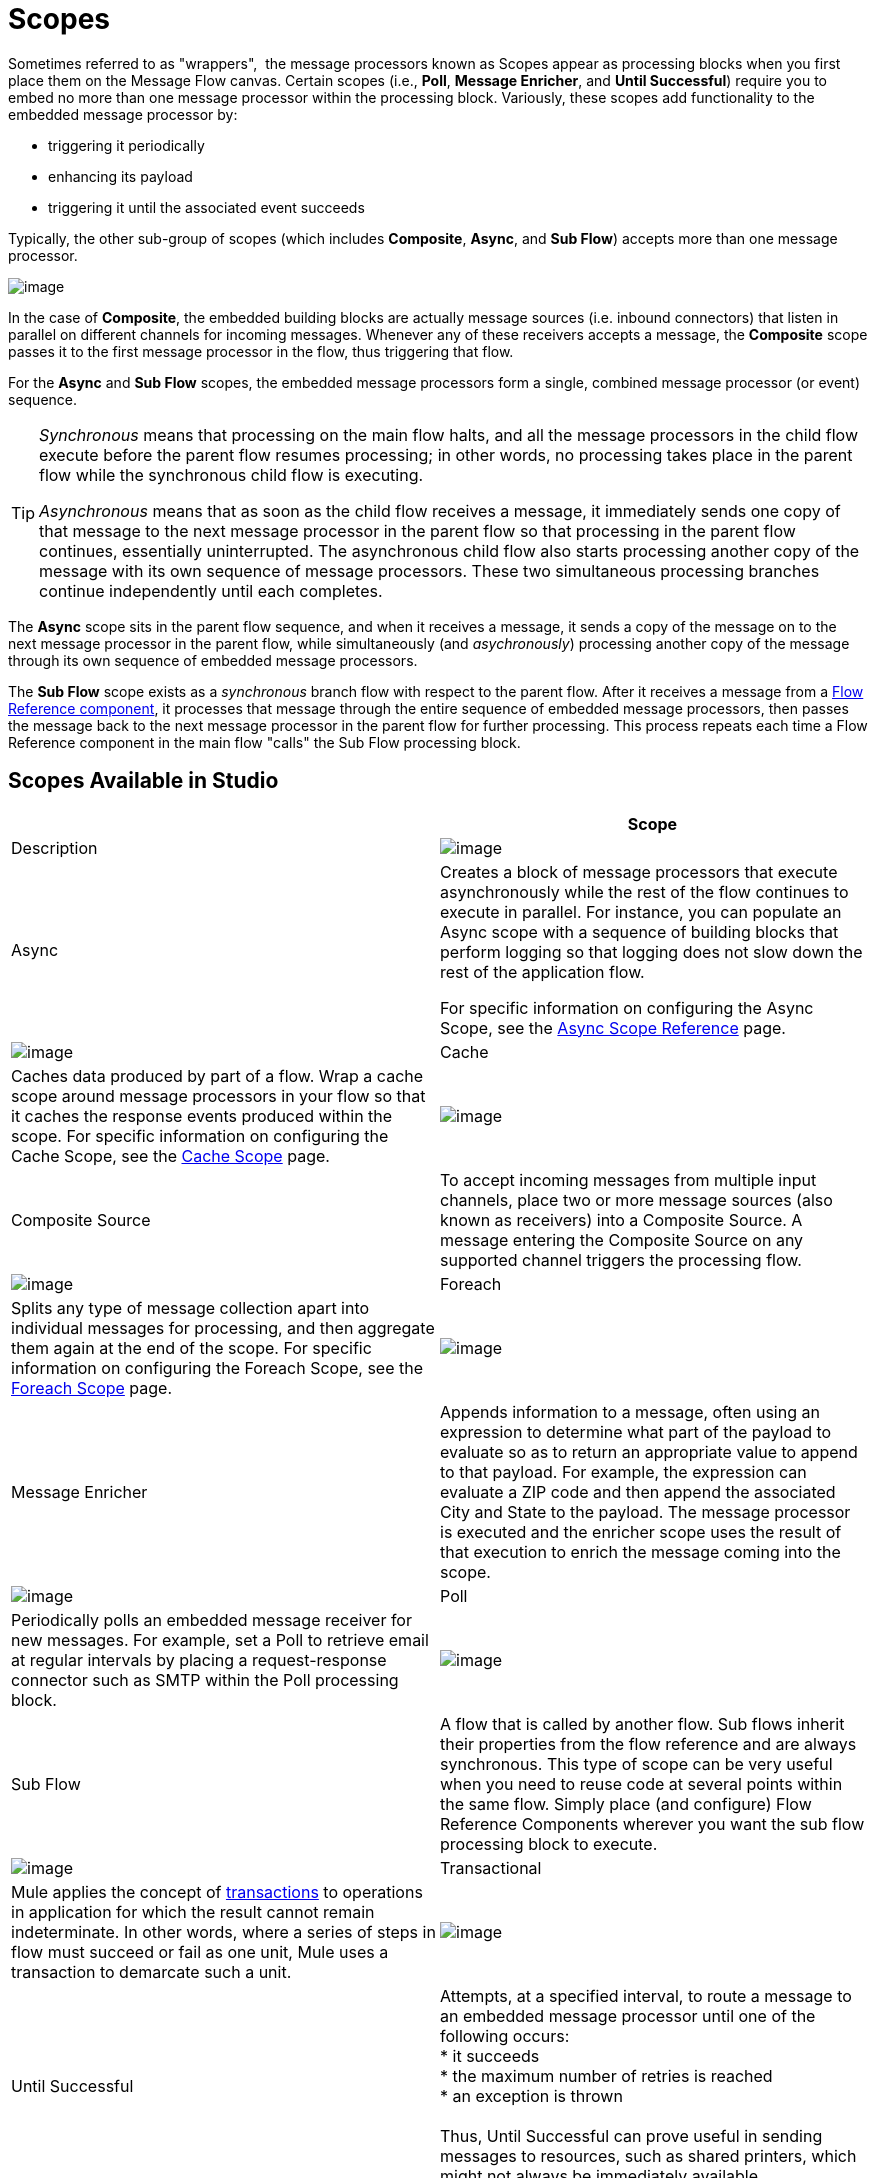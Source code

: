= Scopes

Sometimes referred to as "wrappers",  the message processors known as Scopes appear as processing blocks when you first place them on the Message Flow canvas. Certain scopes (i.e., *Poll*, *Message Enricher*, and *Until Successful*) require you to embed no more than one message processor within the processing block. Variously, these scopes add functionality to the embedded message processor by:

* triggering it periodically
* enhancing its payload
* triggering it until the associated event succeeds

Typically, the other sub-group of scopes (which includes *Composite*, *Async*, and *Sub Flow*) accepts more than one message processor.

image:/documentation/download/attachments/122752249/composite_scope.png?version=1&modificationDate=1398966815302[image]

In the case of *Composite*, the embedded building blocks are actually message sources (i.e. inbound connectors) that listen in parallel on different channels for incoming messages. Whenever any of these receivers accepts a message, the *Composite* scope passes it to the first message processor in the flow, thus triggering that flow.

For the *Async* and *Sub Flow* scopes, the embedded message processors form a single, combined message processor (or event) sequence.

[TIP]
====
_Synchronous_ means that processing on the main flow halts, and all the message processors in the child flow execute before the parent flow resumes processing; in other words, no processing takes place in the parent flow while the synchronous child flow is executing.

_Asynchronous_ means that as soon as the child flow receives a message, it immediately sends one copy of that message to the next message processor in the parent flow so that processing in the parent flow continues, essentially uninterrupted. The asynchronous child flow also starts processing another copy of the message with its own sequence of message processors. These two simultaneous processing branches continue independently until each completes.
====

The *Async* scope sits in the parent flow sequence, and when it receives a message, it sends a copy of the message on to the next message processor in the parent flow, while simultaneously (and _asychronously_) processing another copy of the message through its own sequence of embedded message processors.

The *Sub Flow* scope exists as a _synchronous_ branch flow with respect to the parent flow. After it receives a message from a link:/documentation/display/current/Flow+Reference+Component+Reference[Flow Reference component], it processes that message through the entire sequence of embedded message processors, then passes the message back to the next message processor in the parent flow for further processing. This process repeats each time a Flow Reference component in the main flow "calls" the Sub Flow processing block.

== Scopes Available in Studio

[width="100%",cols=",",options="header"]
|===
|  |Scope |Description
|image:/documentation/download/attachments/122752249/async.png?version=1&modificationDate=1323200852701[image] |Async |Creates a block of message processors that execute asynchronously while the rest of the flow continues to execute in parallel. For instance, you can populate an Async scope with a sequence of building blocks that perform logging so that logging does not slow down the rest of the application flow. +

For specific information on configuring the Async Scope, see the link:/documentation/display/current/Async+Scope+Reference[Async Scope Reference] page.

|image:/documentation/download/attachments/122752249/cache_icon.png?version=1&modificationDate=1335830013326[image] |Cache |Caches data produced by part of a flow. Wrap a cache scope around message processors in your flow so that it caches the response events produced within the scope. For specific information on configuring the Cache Scope, see the link:/documentation/display/current/Cache+Scope[Cache Scope] page.


|image:/documentation/download/attachments/122752249/composite-source.png?version=1&modificationDate=1323200852705[image] |Composite Source |To accept incoming messages from multiple input channels, place two or more message sources (also known as receivers) into a Composite Source. A message entering the Composite Source on any supported channel triggers the processing flow.

|image:/documentation/download/attachments/122752249/foreach_icon.png?version=1&modificationDate=1335829771407[image] |Foreach |Splits any type of message collection apart into individual messages for processing, and then aggregate them again at the end of the scope. For specific information on configuring the Foreach Scope, see the link:/documentation/display/current/Foreach[Foreach Scope] page.


|image:/documentation/download/attachments/122752249/message-enricher.png?version=1&modificationDate=1323200852709[image] |Message Enricher |Appends information to a message, often using an expression to determine what part of the payload to evaluate so as to return an appropriate value to append to that payload. For example, the expression can evaluate a ZIP code and then append the associated City and State to the payload. The message processor is executed and the enricher scope uses the result of that execution to enrich the message coming into the scope.

|image:/documentation/download/attachments/122752249/poll.png?version=1&modificationDate=1323200852697[image] |Poll |Periodically polls an embedded message receiver for new messages. For example, set a Poll to retrieve email at regular intervals by placing a request-response connector such as SMTP within the Poll processing block.


|image:/documentation/download/attachments/122752249/SubFlow.png?version=1&modificationDate=1323200930132[image] |Sub Flow |A flow that is called by another flow. Sub flows inherit their properties from the flow reference and are always synchronous. This type of scope can be very useful when you need to reuse code at several points within the same flow. Simply place (and configure) Flow Reference Components wherever you want the sub flow processing block to execute.

|image:/documentation/download/attachments/122752249/transactiona_icon.png?version=1&modificationDate=1398966963728[image] |Transactional |Mule applies the concept of link:http://en.wikipedia.org/wiki/Transaction_processing[transactions] to operations in application for which the result cannot remain indeterminate.  In other words, where a series of steps in flow must succeed or fail as one unit, Mule uses a transaction to demarcate such a unit.


|image:/documentation/download/attachments/122752249/UntilSucc.png?version=1&modificationDate=1323200949266[image] |Until Successful |Attempts, at a specified interval, to route a message to an embedded message processor until one of the following occurs: +
 * it succeeds +
 * the maximum number of retries is reached +
 * an exception is thrown +
 +
Thus, Until Successful can prove useful in sending messages to resources, such as shared printers, which might not always be immediately available.
|===
